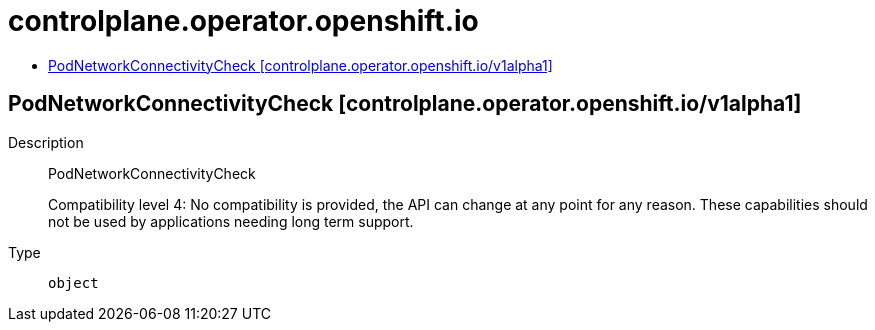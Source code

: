 // Automatically generated by 'openshift-apidocs-gen'. Do not edit.
:_mod-docs-content-type: ASSEMBLY
[id="controlplane-operator-openshift-io"]
= controlplane.operator.openshift.io
:toc: macro
:toc-title:

toc::[]

== PodNetworkConnectivityCheck [controlplane.operator.openshift.io/v1alpha1]

Description::
+
--
PodNetworkConnectivityCheck

Compatibility level 4: No compatibility is provided, the API can change at any point for any reason. These capabilities should not be used by applications needing long term support.
--

Type::
  `object`

